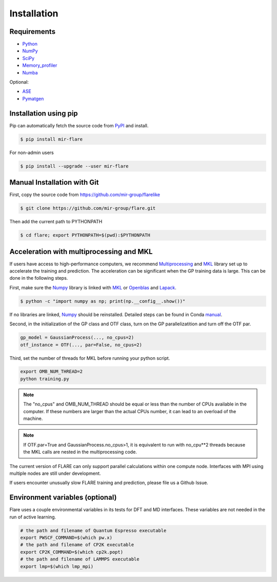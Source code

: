 Installation
============

************
Requirements
************

* Python_ 
* NumPy_ 
* SciPy_ 
* Memory_profiler_
* Numba_

Optional:

* ASE_
* Pymatgen_

.. _Python: https://www.python.org/
.. _NumPy: https://docs.scipy.org/doc/numpy/reference/
.. _SciPy: https://docs.scipy.org/doc/scipy/reference/
.. _Memory_profiler: https://pypi.org/project/memory-profiler/
.. _Numba: http://numba.pydata.org/
.. _ASE: https://wiki.fysik.dtu.dk/ase/
.. _Pymatgen: https://pymatgen.org/

**********************
Installation using pip
**********************

Pip can automatically fetch the source code from PyPI_ and install.

.. code-block:: bash

  $ pip install mir-flare

For non-admin users

.. code-block:: bash

  $ pip install --upgrade --user mir-flare
    
.. _PyPI: https://pypi.org/project/mir-flare/

****************************
Manual Installation with Git
****************************

First, copy the source code from https://github.com/mir-group/flarelike

.. code-block:: bash

   $ git clone https://github.com/mir-group/flare.git

Then add the current path to PYTHONPATH

.. code-block:: bash

    $ cd flare; export PYTHONPATH=$(pwd):$PYTHONPATH

*****************************************
Acceleration with multiprocessing and MKL
*****************************************

If users have access to high-performance computers, we recommend 
Multiprocessing_ and MKL_ library set up to accelerate the training and prediction.
The acceleration can be significant when the GP training data is large.
This can be done in the following steps.

First, make sure the Numpy_ library is linked with MKL_ or Openblas_ and Lapack_.

.. code-block:: bash

    $ python -c "import numpy as np; print(np.__config__.show())"
    
If no libraries are linked, Numpy_ should be reinstalled. Detailed steps can be found in Conda manual_.

.. _MKL: https://software.intel.com/en-us/mkl
.. _Openblas: https://www.openblas.net/
.. _Lapack: http://www.netlib.org/lapack/
.. _manual: https://docs.anaconda.com/mkl-optimizations/
.. _Multiprocessing: https://docs.python.org/2/library/multiprocessing.html

Second, in the initialization of the GP class and OTF class, turn on the GP parallelizatition and turn off the OTF par.

.. code-block:: python

    gp_model = GaussianProcess(..., no_cpus=2)
    otf_instance = OTF(..., par=False, no_cpus=2)

Third, set the number of threads for MKL before running your python script.

.. code-block:: bash

    export OMB_NUM_THREAD=2
    python training.py

.. note::
   The "no_cpus" and OMB_NUM_THREAD should be equal or less than the number of CPUs available in the computer.
   If these numbers are larger than the actual CPUs number, it can lead to an overload of the machine.

.. note::
   If OTF.par=True and GaussianProcess.no_cpus>1, it is equivalent to run with no_cpu**2 threads
   because the MKL calls are nested in the multiprocessing code. 

The current version of FLARE can only support parallel calculations within one compute node.
Interfaces with MPI using multiple nodes are still under development.

If users encounter unusually slow FLARE training and prediction, please file us a Github Issue.

********************************
Environment variables (optional)
********************************

Flare uses a couple environmental variables in its tests for DFT and MD interfaces. These variables are not needed in the run of active learning.

.. code-block:: bash

  # the path and filename of Quantum Espresso executable
  export PWSCF_COMMAND=$(which pw.x)
  # the path and filename of CP2K executable
  export CP2K_COMMAND=$(which cp2k.popt)
  # the path and filename of LAMMPS executable
  export lmp=$(which lmp_mpi)
